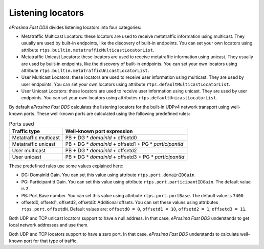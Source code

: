 .. _listening_locators:

Listening locators
------------------

*eProsima Fast DDS* divides listening locators into four categories:

* Metatraffic Multicast Locators: these locators are used to receive metatraffic information using multicast.
  They usually are used by built-in endpoints, like the discovery of built-in endpoints. You can set your own locators
  using attribute ``rtps.builtin.metatrafficMulticastLocatorList``.

  .. literalinclude:: /../code/CodeTester.cpp
      :language: c++
      :start-after: //CONF-METAMULTICASTLOCATOR
      :end-before: //!--

* Metatraffic Unicast Locators: these locators are used to receive metatraffic information using unicast.
  They usually are used by built-in endpoints, like the discovery of built-in endpoints.
  You can set your own locators using attribute ``rtps.builtin.metatrafficUnicastLocatorList``.

  .. literalinclude:: /../code/CodeTester.cpp
      :language: c++
      :start-after: //CONF-METAUNICASTLOCATOR
      :end-before: //!--

* User Multicast Locators: these locators are used to receive user information using multicast. They are used by user
  endpoints. You can set your own locators using attribute ``rtps.defaultMulticastLocatorList``.

  .. literalinclude:: /../code/CodeTester.cpp
      :language: c++
      :start-after: //CONF-USERMULTICASTLOCATOR
      :end-before: //!--

* User Unicast Locators: these locators are used to receive user information using unicast. They are used by user
  endpoints. You can set your own locators using attributes ``rtps.defaultUnicastLocatorList``.

  .. literalinclude:: /../code/CodeTester.cpp
      :language: c++
      :start-after: //CONF-USERUNICASTLOCATOR
      :end-before: //!--

By default *eProsima Fast DDS* calculates the listening locators for the built-in UDPv4 network transport using
well-known ports. These well-known ports are calculated using the following predefined rules:

.. list-table:: Ports used
   :header-rows: 1

   * - Traffic type
     - Well-known port expression
   * - Metatraffic multicast
     - PB + DG * *domainId* + offsetd0
   * - Metatraffic unicast
     - PB + DG * *domainId* + offsetd1 + PG * *participantId*
   * - User multicast
     - PB + DG * *domainId* + offsetd2
   * - User unicast
     - PB + DG * *domainId* + offsetd3 + PG * *participantId*

These predefined rules use some values explained here:

* DG: DomainId Gain. You can set this value using attribute ``rtps.port.domainIDGain``.
* PG: ParticipantId Gain. You can set this value using attribute ``rtps.port.participantIDGain``.
  The default value is ``2``.
* PB: Port Base number. You can set this value using attribute ``rtps.port.portBase``.
  The default value is ``7400``.
* offsetd0, offsetd1, offsetd2, offsetd3: Additional offsets.
  You can set these values using attributes
  ``rtps.port.offsetdN``. Default values are: ``offsetd0 = 0``, ``offsetd1 = 10``, ``offsetd2 = 1``, ``offsetd3 = 11``.

Both UDP and TCP unicast locators support to have a null address.
In that case, *eProsima Fast DDS* understands to get local network addresses and use them.

Both UDP and TCP locators support to have a zero port.
In that case, *eProsima Fast DDS* understands to calculate well-known port for that type of traffic.
